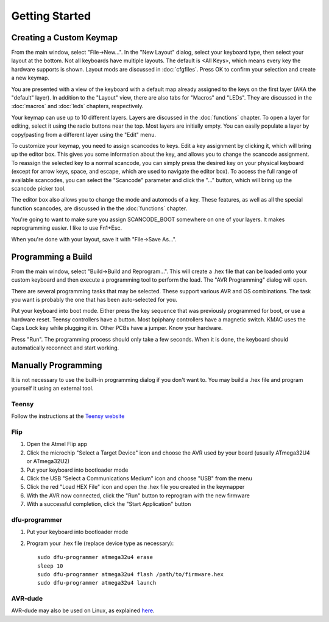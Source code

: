 
Getting Started
===============

Creating a Custom Keymap
------------------------

From the main window, select "File->New...".  In the "New Layout" dialog, 
select your keyboard type, then select your layout at the bottom.  Not all 
keyboards have multiple layouts.  The default is <All Keys>, which means 
every key the hardware supports is shown.  Layout mods are discussed in 
:doc:`cfgfiles`. Press OK to confirm your selection and create a new keymap.

.. image:: easykeymap_ss1.png

You are presented with a view of the keyboard with a default map already 
assigned to the keys on the first layer (AKA the "default" layer).  In 
addition to the "Layout" view, there are also tabs for "Macros" and "LEDs".  
They are discussed in the :doc:`macros` and :doc:`leds` chapters, respectively.

Your keymap can use up to 10 different layers.  Layers are discussed in the 
:doc:`functions` chapter.  To open a layer for editing, select it using the 
radio buttons near the top.  Most layers are initially empty.  You can easily 
populate a layer by copy/pasting from a different layer using the "Edit" menu.

.. image:: easykeymap_ss2.png

To customize your keymap, you need to assign scancodes to keys.  Edit a key 
assignment by clicking it, which will bring up the editor box.  This gives 
you some information about the key, and allows you to change the scancode 
assignment.  To reassign the selected key to a normal scancode, you can 
simply press the desired key on your physical keyboard (except for arrow 
keys, space, and escape, which are used to navigate the editor box).  To 
access the full range of available scancodes, you can select the "Scancode" 
parameter and click the "..." button, which will bring up the scancode picker 
tool.

.. image:: easykeymap_ss5.png

The editor box also allows you to change the mode and automods of a key.  
These features, as well as all the special function scancodes, are discussed 
in the the :doc:`functions` chapter.

You're going to want to make sure you assign SCANCODE_BOOT somewhere on one 
of your layers.  It makes reprogramming easier.  I like to use Fn1+Esc.

When you're done with your layout, save it with "File->Save As...".

Programming a Build
-------------------

From the main window, select "Build->Build and Reprogram...".  This will 
create a .hex file that can be loaded onto your custom keyboard and then 
execute a programming tool to perform the load.  The "AVR Programming" dialog 
will open.

There are several programming tasks that may be selected.  These support 
various AVR and OS combinations.  The task you want is probably the one that 
has been auto-selected for you.

.. image:: easykeymap_ss6.png

Put your keyboard into boot mode.  Either press the key sequence that was 
previously programmed for boot, or use a hardware reset.  Teensy controllers 
have a button.  Most bpiphany controllers have a magnetic switch.  KMAC uses 
the Caps Lock key while plugging it in.  Other PCBs have a jumper.  Know your 
hardware.

Press "Run".  The programming process should only take a few seconds.  When 
it is done, the keyboard should automatically reconnect and start working.

Manually Programming
--------------------

It is not necessary to use the built-in programming dialog if you don't want 
to.  You may build a .hex file and program yourself it using an external tool.

Teensy
``````

Follow the instructions at the `Teensy website`_

.. _Teensy website: https://www.pjrc.com/teensy/loader.html

Flip
````

1. Open the Atmel Flip app
2. Click the microchip "Select a Target Device" icon and choose the AVR used by your board (usually ATmega32U4 or ATmega32U2)
3. Put your keyboard into bootloader mode
4. Click the USB "Select a Communications Medium" icon and choose "USB" from the menu
5. Click the red "Load HEX File" icon and open the .hex file you created in the keymapper
6. With the AVR now connected, click the "Run" button to reprogram with the new firmware
7. With a successful completion, click the "Start Application" button

dfu-programmer
``````````````

1. Put your keyboard into bootloader mode
2. Program your .hex file (replace device type as necessary)::

    sudo dfu-programmer atmega32u4 erase
    sleep 10
    sudo dfu-programmer atmega32u4 flash /path/to/firmware.hex
    sudo dfu-programmer atmega32u4 launch

AVR-dude
````````

AVR-dude may also be used on Linux, as explained here_.

.. _here: https://geekhack.org/index.php?topic=51252.msg2066099#msg2066099
